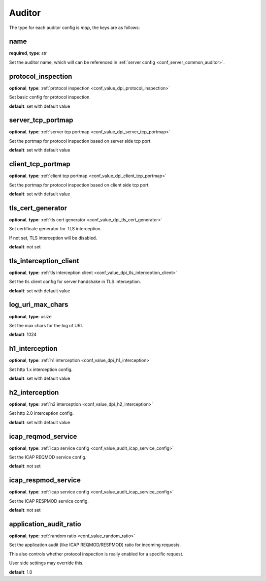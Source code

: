 .. _configuration_auditor:

*******
Auditor
*******

The type for each auditor config is *map*, the keys are as follows:

name
----

**required**, **type**: str

Set the auditor name, which will can be referenced in :ref:`server config <conf_server_common_auditor>`.

protocol_inspection
-------------------

**optional**, **type**: :ref:`protocol inspection <conf_value_dpi_protocol_inspection>`

Set basic config for protocol inspection.

**default**: set with default value

server_tcp_portmap
------------------

**optional**, **type**: :ref:`server tcp portmap <conf_value_dpi_server_tcp_portmap>`

Set the portmap for protocol inspection based on server side tcp port.

**default**: set with default value

client_tcp_portmap
------------------

**optional**, **type**: :ref:`client tcp portmap <conf_value_dpi_client_tcp_portmap>`

Set the portmap for protocol inspection based on client side tcp port.

**default**: set with default value

tls_cert_generator
------------------

**optional**, **type**: :ref:`tls cert generator <conf_value_dpi_tls_cert_generator>`

Set certificate generator for TLS interception.

If not set, TLS interception will be disabled.

**default**: not set

tls_interception_client
-----------------------

**optional**, **type**: :ref:`tls interception client <conf_value_dpi_tls_interception_client>`

Set the tls client config for server handshake in TLS interception.

**default**: set with default value

log_uri_max_chars
-----------------

**optional**, **type**: usize

Set the max chars for the log of URI.

**default**: 1024

h1_interception
---------------

**optional**, **type**: :ref:`h1 interception <conf_value_dpi_h1_interception>`

Set http 1.x interception config.

**default**: set with default value

h2_interception
---------------

**optional**, **type**: :ref:`h2 interception <conf_value_dpi_h2_interception>`

Set http 2.0 interception config.

**default**: set with default value

icap_reqmod_service
-------------------

**optional**, **type**: :ref:`icap service config <conf_value_audit_icap_service_config>`

Set the ICAP REQMOD service config.

**default**: not set

.. versionadded:: 1.7.3

icap_respmod_service
--------------------

**optional**, **type**: :ref:`icap service config <conf_value_audit_icap_service_config>`

Set the ICAP RESPMOD service config.

**default**: not set

.. versionadded:: 1.7.3

.. _conf_auditor_application_audit_ratio:

application_audit_ratio
-----------------------

**optional**, **type**: :ref:`random ratio <conf_value_random_ratio>`

Set the application audit (like ICAP REQMOD/RESPMOD) ratio for incoming requests.

This also controls whether protocol inspection is really enabled for a specific request.

User side settings may override this.

**default**: 1.0

.. versionadded:: 1.7.4
